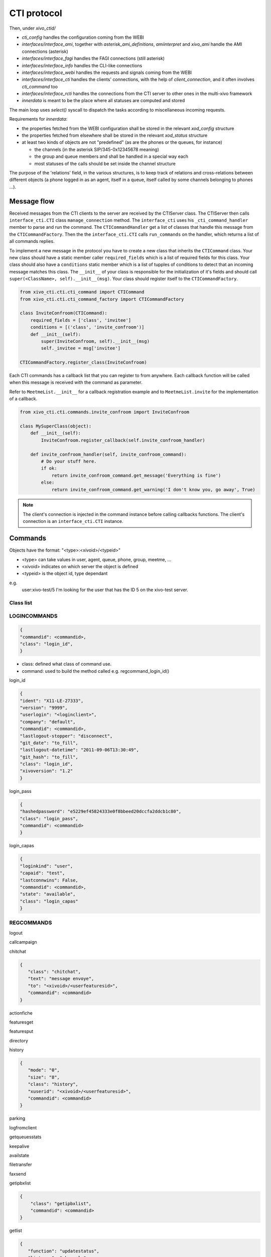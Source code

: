 ************
CTI protocol
************


Then, under `xivo_ctid/`

* `cti_config` handles the configuration coming from the WEBI
* `interfaces/interface_ami`, together with `asterisk_ami_definitions`, `amiinterpret` and `xivo_ami` handle the AMI connections (asterisk)
* `interfaces/interface_fagi` handles the FAGI connections (still asterisk)
* `interfaces/interface_info` handles the CLI-like connections
* `interfaces/interface_webi` handles the requests and signals coming from the WEBI
* `interfaces/interface_cti` handles the clients' connections, with the help of `client_connection`, and it often involves `cti_command` too
* `interfaces/interface_rcti` handles the connections from the CTI server to other ones in the multi-xivo framework
* `innerdata` is meant to be the place where all statuses are computed and stored

The main loop uses `select()` syscall to dispatch the tasks according to miscellaneous incoming requests.

Requirements for `innerdata`:

* the properties fetched from the WEBI configuration shall be stored in the relevant `xod_config` structure
* the properties fetched from elsewhere shall be stored in the relevant `xod_status` structure
* at least two kinds of objects are not "predefined" (as are the phones or the queues, for instance)

  * the channels (in the asterisk SIP/345-0x12345678 meaning)
  * the group and queue members and shall be handled in a special way each
  * most statuses of the calls should be set inside the channel structure

The purpose of the 'relations' field, in the various structures, is to keep track of relations 
and cross-relations between different objects (a phone logged in as an agent, itself in a queue, 
itself called by some channels belonging to phones ...).


Message flow
============

Received messages from the CTI clients to the server are received by the CTIServer class. 
The CTIServer then calls ``interface_cti.CTI`` class ``manage_connection`` method. 
The ``interface_cti`` uses his ``_cti_command_handler`` member to parse and run the command. 
The ``CTICommandHandler`` get a list of classes that handle this message from the ``CTICommandFactory``. 
Then the the ``interface_cti.CTI`` calls ``run_commands`` on the handler, which returns a list of all commands replies.

To implement a new message in the protocol you have to create a new class that inherits the ``CTICommand`` class. 
Your new class should have a static member caller ``required_fields`` which is a list of required fields for this class. 
Your class should also have a ``conditions`` static member which is a list of tupples of conditions to detect that 
an incoming message matches this class. The ``__init__`` of your class is responsible for the initialization of 
it's fields and should call ``super(<ClassName>, self).__init__(msg)``. Your class should register itself to the ``CTICommandFactory``.

.. code-block:: python

    from xivo_cti.cti.cti_command import CTICommand
    from xivo_cti.cti.cti_command_factory import CTICommandFactory

    class InviteConfroom(CTICommand):
        required_fields = ['class', 'invitee']
        conditions = [('class', 'invite_confroom')]
        def __init__(self):
            super(InviteConfroom, self).__init__(msg)
            self._invitee = msg['invitee']

    CTICommandFactory.register_class(InviteConfroom)

Each CTI commands has a callback list that you can register to from anywhere. Each callback function will be called when 
this message is received with the command as parameter.

Refer to ``MeetmeList.__init__`` for a callback registration example and to ``MeetmeList.invite`` for the implementation of a callback.

.. code-block:: python

    from xivo_cti.cti.commands.invite_confroom import InviteConfroom

    class MySuperClass(object):
        def __init__(self):
            InviteConfroom.register_callback(self.invite_confroom_handler)

        def invite_confroom_handler(self, invite_confroom_command):
            # Do your stuff here.
            if ok:
                return invite_confroom_command.get_message('Everything is fine')
            else:
                return invite_confroom_command.get_warning('I don't know you, go away', True)

.. note:: The client's connection is injected in the command instance before calling callbacks functions. 
   The client's connection is an ``interface_cti.CTI`` instance.


Commands
========

Objects have the format: "<type>:<xivoid>/<typeid>"

* <type> can take values in user, agent, queue, phone, group, meetme, ...
* <xivoid> indicates on which server the object is defined
* <typeid> is the object id, type dependant

e.g.
 user:xivo-test/5
 I'm looking for the user that has the ID 5 on the xivo-test server.


Class list
----------


LOGINCOMMANDS
-------------

.. code-block:: javascript

   {
   "commandid": <commandid>, 
   "class": "login_id", 
   }

* class: defined what class of command use.
* command: used to build the method called e.g. regcommand_login_id()

login_id

.. code-block:: javascript

    {
    "ident": "X11-LE-27333", 
    "version": "9999", 
    "userlogin": "<loginclient>", 
    "company": "default", 
    "commandid": <commandid>, 
    "lastlogout-stopper": "disconnect", 
    "git_date": "to_fill", 
    "lastlogout-datetime": "2011-09-06T13:30:49", 
    "git_hash": "to_fill", 
    "class": "login_id", 
    "xivoversion": "1.2"
    }

   
login_pass 

.. code-block:: javascript

    {
    "hashedpassword": "e5229ef45824333e0f8bbeed20dccfa2ddcb1c80", 
    "class": "login_pass", 
    "commandid": <commandid>
    }


login_capas 

.. code-block:: javascript

    {
    "loginkind": "user", 
    "capaid": "test", 
    "lastconnwins": False, 
    "commandid": <commandid>, 
    "state": "available", 
    "class": "login_capas"
    }

REGCOMMANDS
-----------

logout

callcampaign

chitchat

.. code-block:: javascript

    {
       "class": "chitchat", 
       "text": "message envoye", 
       "to": "<xivoid>/<userfeaturesid>",
       "commandid": <commandid>
    }

actionfiche

featuresget

featuresput

directory

history

.. code-block:: javascript

   {
      "mode": "0", 
      "size": "8", 
      "class": "history", 
      "xuserid": "<xivoid>/<userfeaturesid>", 
      "commandid": <commandid>
   }
 
parking

logfromclient

getqueuesstats

keepalive

availstate

filetransfer

faxsend

getipbxlist

.. code-block:: javascript

    {
        "class": "getipbxlist", 
        "commandid": <commandid>
    }

getlist

.. code-block:: javascript

    {
       "function": "updatestatus", 
       "listname": "channels", 
       "tipbxid": "<xivoid>", 
       "commandid": <commandid>, 
       "tid": "SIP/6d29u5-00000003", 
       "class": "getlist"
    }

ipbxcommand

.. code-block:: javascript

    {
       "class": "ipbxcommand", 
       "command": "originate", 
       "commandid": <commandid>, 
       "destination": "user:special:myvoicemail", 
       "source": "user:special:me"
    }

IPBXCOMMANDS
------------

hangupme

dial

.. code-block:: javascript

    {
       "destination": "<type>:<xivoid>/<typeid>", 
       "command": "dial", 
       "class": "ipbxcommand", 
       "commandid": <commandid>
    }

originate

.. code-block:: javascript

    {
       "amicommand": "originate", 
       "amiargs": ("<protocol>", "<callerpeer>", "<callerext>", "<callername> ", "<calledext>", "<calledname>", "<context>"), 
       "request": 
       {
           "ipbxcommand": "dial", 
           "commandid": <commandid>, 
           "requester": <xivo_ctiservers.interface_cti.CTI instance at 0x8997fec>
       }
    }

meetme

sipnotify

mailboxcount

parking

transfer

atxfer

transfercancel

intercept

hangup

answer

cancel

refuse

agentlogin

agentlogout

queueadd

queueremove

queuepause

queueunpause

queuepause_all

queueunpause_all

queueremove_all

record

listen

